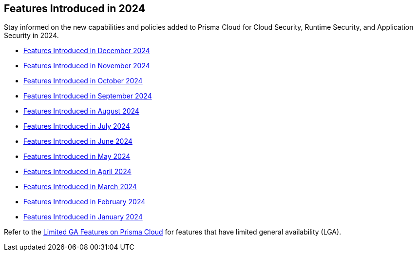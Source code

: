 == Features Introduced in 2024

Stay informed on the new capabilities and policies added to Prisma Cloud for Cloud Security, Runtime Security, and Application Security in 2024.

//The following topics provide a snapshot of new features introduced for Prisma® Cloud in 2023. Refer to the https://docs.paloaltonetworks.com/prisma/prisma-cloud/prisma-cloud-admin[Prisma® Cloud Administrator’s Guide] for more information on how to use the service.

* xref:features-introduced-in-december-2024.adoc[Features Introduced in December 2024]
* xref:features-introduced-in-november-2024.adoc[Features Introduced in November 2024]
* xref:features-introduced-in-october-2024.adoc[Features Introduced in October 2024]
* xref:features-introduced-in-september-2024.adoc[Features Introduced in September 2024]
* xref:features-introduced-in-august-2024.adoc[Features Introduced in August 2024]
* xref:features-introduced-in-july-2024.adoc[Features Introduced in July 2024]
* xref:features-introduced-in-june-2024.adoc[Features Introduced in June 2024]
* xref:features-introduced-in-may-2024.adoc[Features Introduced in May 2024]
* xref:features-introduced-in-april-2024.adoc[Features Introduced in April 2024]
* xref:features-introduced-in-march-2024.adoc[Features Introduced in March 2024]
* xref:features-introduced-in-february-2024.adoc[Features Introduced in February 2024]
* xref:features-introduced-in-january-2024.adoc[Features Introduced in January 2024]


Refer to the xref:../../limited-ga-features-prisma-cloud/limited-ga-features-prisma-cloud.adoc[Limited GA Features on Prisma Cloud] for features that have limited general availability (LGA).

//Refer to the xref:../../Archived-releases[Classic Releases] to see previous release notes till September 2023.
